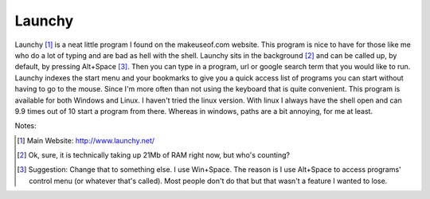 Launchy
========

.. image:: http://photos.davecoss.com/misc/reduced_launchy.png
     :alt: Launchy Screen Shot
     :align: center


Launchy [1]_ is a neat little program I found on the makeuseof.com website. This program is nice to have for those like me who do a lot of typing and are bad as hell with the shell. Launchy sits in the background [2]_ and can be called up, by default, by pressing Alt+Space [3]_. Then you can type in a program, url or google search term that you would like to run. Launchy indexes the start menu and your bookmarks to give you a quick access list of programs you can start without having to go to the mouse. Since I'm more often than not using the keyboard that is quite convenient. This program is available for both Windows and Linux. I haven't tried the linux version. With linux I always have the shell open and can 9.9 times out of 10 start a program from there. Whereas in windows, paths are a bit annoying, for me at least.


Notes:

.. [1] Main Website: http://www.launchy.net/

.. [2] Ok, sure, it is technically taking up 21Mb of RAM right now, but who's counting?

.. [3] Suggestion: Change that to something else. I use Win+Space. The reason is I use Alt+Space to access programs' control menu (or whatever that's called). Most people don't do that but that wasn't a feature I wanted to lose.
